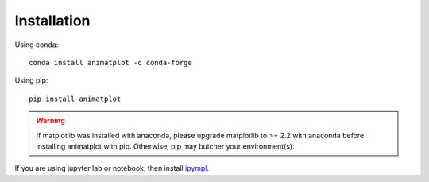 Installation
============

Using conda::

    conda install animatplot -c conda-forge

Using pip::

    pip install animatplot

.. warning::

    If matplotlib was installed with anaconda, please upgrade matplotlib to >= 2.2 with anaconda
    before installing animatplot with pip. Otherwise, pip may butcher your environment(s).

If you are using jupyter lab or notebook, then install `ipympl <https://github.com/matplotlib/ipympl>`_.
